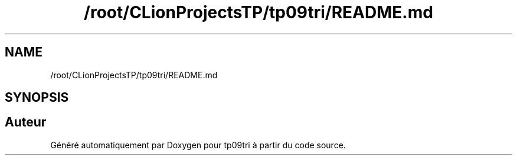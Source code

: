 .TH "/root/CLionProjectsTP/tp09tri/README.md" 3 "Lundi 17 Octobre 2022" "Version 0.1" "tp09tri" \" -*- nroff -*-
.ad l
.nh
.SH NAME
/root/CLionProjectsTP/tp09tri/README.md
.SH SYNOPSIS
.br
.PP
.SH "Auteur"
.PP 
Généré automatiquement par Doxygen pour tp09tri à partir du code source\&.
